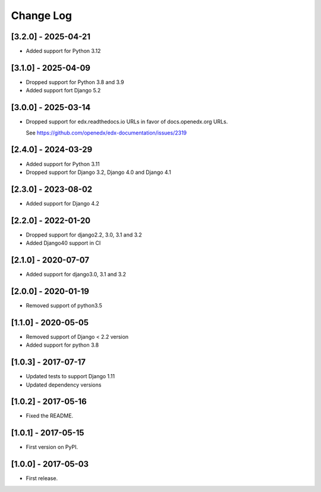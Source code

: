 Change Log
**********

..
   All enhancements and patches to help_tokens will be documented
   in this file.  It adheres to the structure of http://keepachangelog.com/ ,
   but in reStructuredText instead of Markdown (for ease of incorporation into
   Sphinx documentation and the PyPI description).

   This project adheres to Semantic Versioning (http://semver.org/).

.. There should always be an "Unreleased" section for changes pending release.

[3.2.0] - 2025-04-21
====================
* Added support for Python 3.12

[3.1.0] - 2025-04-09
====================
* Dropped support for Python 3.8 and 3.9
* Added support fort Django 5.2

[3.0.0] - 2025-03-14
====================

* Dropped support for edx.readthedocs.io URLs in
  favor of docs.openedx.org URLs.

  See https://github.com/openedx/edx-documentation/issues/2319


[2.4.0] - 2024-03-29
====================

* Added support for Python 3.11
* Dropped support for Django 3.2, Django 4.0 and Django 4.1

[2.3.0] - 2023-08-02
====================

* Added support for Django 4.2

[2.2.0] - 2022-01-20
====================

* Dropped support for django2.2, 3.0, 3.1 and 3.2
* Added Django40 support in CI

[2.1.0] - 2020-07-07
====================

* Added support for django3.0, 3.1 and 3.2

[2.0.0] - 2020-01-19
====================

* Removed support of python3.5

[1.1.0] - 2020-05-05
====================

* Removed support of Django < 2.2 version
* Added support for python 3.8

[1.0.3] - 2017-07-17
====================

* Updated tests to support Django 1.11
* Updated dependency versions


[1.0.2] - 2017-05-16
====================

* Fixed the README.


[1.0.1] - 2017-05-15
====================

* First version on PyPI.


[1.0.0] - 2017-05-03
====================

* First release.
